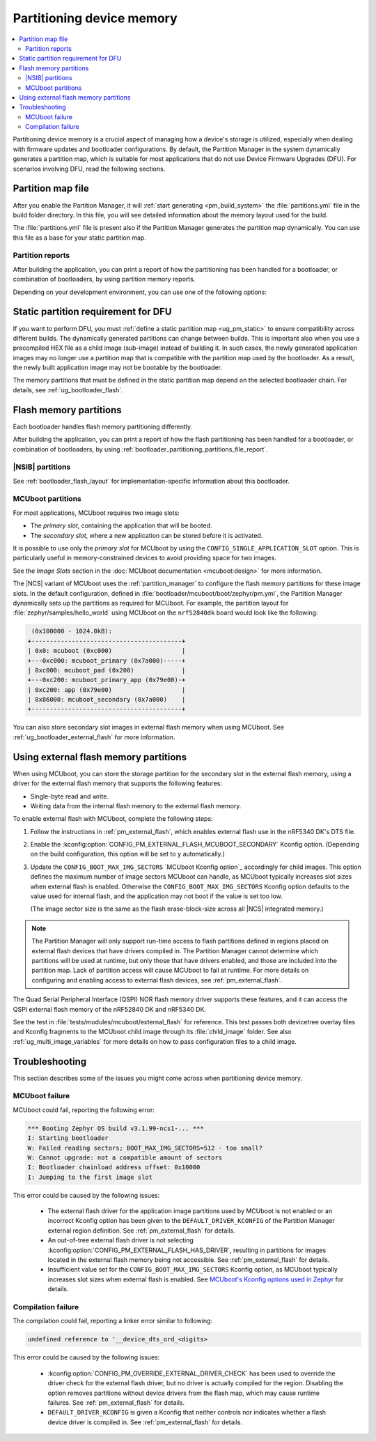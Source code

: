 .. _bootloader_partitioning:

Partitioning device memory
##########################

.. contents::
   :local:
   :depth: 2

Partitioning device memory is a crucial aspect of managing how a device's storage is utilized, especially when dealing with firmware updates and bootloader configurations.
By default, the Partition Manager in the system dynamically generates a partition map, which is suitable for most applications that do not use Device Firmware Upgrades (DFU).
For scenarios involving DFU, read the following sections.

.. _bootloader_partitioning_partitions_file:

Partition map file
******************

After you enable the Partition Manager, it will :ref:`start generating <pm_build_system>` the :file:`partitions.yml` file in the build folder directory.
In this file, you will see detailed information about the memory layout used for the build.

The :file:`partitions.yml` file is present also if the Partition Manager generates the partition map dynamically.
You can use this file as a base for your static partition map.

.. _bootloader_partitioning_partitions_file_report:

Partition reports
=================

After building the application, you can print a report of how the partitioning has been handled for a bootloader, or combination of bootloaders, by using partition memory reports.

Depending on your development environment, you can use one of the following options:

.. tabs::

   .. group-tab:: nRF Connect for VS Code

      Use the extension's `Memory report`_ feature, which shows the size and percentage of memory that each symbol uses on your device for RAM, ROM, and partitions.
      Click the :guilabel:`Memory report` button in the :guilabel:`Actions View` to generate the report.
      The partition map is available in the :guilabel:`Partitions` tab.

      Alternatively, you can also use the `Memory Explorer <How to work with the Memory Explorer_>`_ feature of the extension's nRF Debug to check memory sections for the partitions.
      This feature requires `enabling debugging in the build configuration <How to debug_>`_ and providing the partition addresses manually.

   .. group-tab:: Command line

      Use the Partition Manager's :ref:`pm_partition_reports` feature.
      Run the following command:

      .. code-block:: console

         west build -t partition_manager_report

      This command generates an output in ASCII with the addresses and sizes of each partition.

.. _ug_bootloader_flash_static_requirement:

Static partition requirement for DFU
************************************

If you want to perform DFU, you must :ref:`define a static partition map <ug_pm_static>` to ensure compatibility across different builds.
The dynamically generated partitions can change between builds.
This is important also when you use a precompiled HEX file as a child image (sub-image) instead of building it.
In such cases, the newly generated application images may no longer use a partition map that is compatible with the partition map used by the bootloader.
As a result, the newly built application image may not be bootable by the bootloader.

The memory partitions that must be defined in the static partition map depend on the selected bootloader chain.
For details, see :ref:`ug_bootloader_flash`.

.. _ug_bootloader_flash:

Flash memory partitions
***********************

Each bootloader handles flash memory partitioning differently.

After building the application, you can print a report of how the flash partitioning has been handled for a bootloader, or combination of bootloaders, by using :ref:`bootloader_partitioning_partitions_file_report`.

.. _ug_bootloader_flash_b0:

|NSIB| partitions
=================

See :ref:`bootloader_flash_layout` for implementation-specific information about this bootloader.

.. _ug_bootloader_flash_mcuboot:

MCUboot partitions
==================

For most applications, MCUboot requires two image slots:

* The *primary slot*, containing the application that will be booted.
* The *secondary slot*, where a new application can be stored before it is activated.

It is possible to use only the *primary slot* for MCUboot by using the ``CONFIG_SINGLE_APPLICATION_SLOT`` option.
This is particularly useful in memory-constrained devices to avoid providing space for two images.

See the *Image Slots* section in the :doc:`MCUboot documentation <mcuboot:design>` for more information.

The |NCS| variant of MCUboot uses the :ref:`partition_manager` to configure the flash memory partitions for these image slots.
In the default configuration, defined in :file:`bootloader/mcuboot/boot/zephyr/pm.yml`, the Partition Manager dynamically sets up the partitions as required for MCUboot.
For example, the partition layout for :file:`zephyr/samples/hello_world` using MCUboot on the ``nrf52840dk`` board would look like the following:

.. code-block:: console

    (0x100000 - 1024.0kB):
   +-----------------------------------------+
   | 0x0: mcuboot (0xc000)                   |
   +---0xc000: mcuboot_primary (0x7a000)-----+
   | 0xc000: mcuboot_pad (0x200)             |
   +---0xc200: mcuboot_primary_app (0x79e00)-+
   | 0xc200: app (0x79e00)                   |
   | 0x86000: mcuboot_secondary (0x7a000)    |
   +-----------------------------------------+

You can also store secondary slot images in external flash memory when using MCUboot.
See :ref:`ug_bootloader_external_flash` for more information.

.. _ug_bootloader_external_flash:

Using external flash memory partitions
**************************************

When using MCUboot, you can store the storage partition for the secondary slot in the external flash memory, using a driver for the external flash memory that supports the following features:

* Single-byte read and write.
* Writing data from the internal flash memory to the external flash memory.

To enable external flash with MCUboot, complete the following steps:

1. Follow the instructions in :ref:`pm_external_flash`, which enables external flash use in the nRF5340 DK's DTS file.

#. Enable the :kconfig:option:`CONFIG_PM_EXTERNAL_FLASH_MCUBOOT_SECONDARY` Kconfig option.
   (Depending on the build configuration, this option will be set to ``y`` automatically.)

#. Update the ``CONFIG_BOOT_MAX_IMG_SECTORS`` `MCUboot Kconfig option`_ accordingly for child images.
   This option defines the maximum number of image sectors MCUboot can handle, as MCUboot typically increases slot sizes when external flash is enabled.
   Otherwise the ``CONFIG_BOOT_MAX_IMG_SECTORS`` Kconfig option defaults to the value used for internal flash, and the application may not boot if the value is set too low.

   (The image sector size is the same as the flash erase-block-size across all |NCS| integrated memory.)

.. note::

   The Partition Manager will only support run-time access to flash partitions defined in regions placed on external flash devices that have drivers compiled in.
   The Partition Manager cannot determine which partitions will be used at runtime, but only those that have drivers enabled, and those are included into the partition map.
   Lack of partition access will cause MCUboot to fail at runtime.
   For more details on configuring and enabling access to external flash devices, see :ref:`pm_external_flash`.

The Quad Serial Peripheral Interface (QSPI) NOR flash memory driver supports these features, and it can access the QSPI external flash memory of the nRF52840 DK and nRF5340 DK.

See the test in :file:`tests/modules/mcuboot/external_flash` for reference.
This test passes both devicetree overlay files and Kconfig fragments to the MCUboot child image through its :file:`child_image` folder.
See also :ref:`ug_multi_image_variables` for more details on how to pass configuration files to a child image.

Troubleshooting
***************

This section describes some of the issues you might come across when partitioning device memory.

MCUboot failure
===============

MCUboot could fail, reporting the following error:

.. code-block:: console

   *** Booting Zephyr OS build v3.1.99-ncs1-... ***
   I: Starting bootloader
   W: Failed reading sectors; BOOT_MAX_IMG_SECTORS=512 - too small?
   W: Cannot upgrade: not a compatible amount of sectors
   I: Bootloader chainload address offset: 0x10000
   I: Jumping to the first image slot

This error could be caused by the following issues:

  * The external flash driver for the application image partitions used by MCUboot is not enabled or an incorrect Kconfig option has been given to the ``DEFAULT_DRIVER_KCONFIG`` of the Partition Manager external region definition.
    See :ref:`pm_external_flash` for details.

  * An out-of-tree external flash driver is not selecting :kconfig:option:`CONFIG_PM_EXTERNAL_FLASH_HAS_DRIVER`, resulting in partitions for images located in the external flash memory being not accessible.
    See :ref:`pm_external_flash` for details.

  * Insufficient value set for the ``CONFIG_BOOT_MAX_IMG_SECTORS`` Kconfig option, as MCUboot typically increases slot sizes when external flash is enabled.
    See `MCUboot's Kconfig options used in Zephyr <https://github.com/nrfconnect/sdk-mcuboot/blob/main/boot/zephyr/Kconfig#L370>`_ for details.

Compilation failure
===================

The compilation could fail, reporting a linker error similar to following:

.. code-block:: console

   undefined reference to '__device_dts_ord_<digits>

This error could be caused by the following issues:

  * :kconfig:option:`CONFIG_PM_OVERRIDE_EXTERNAL_DRIVER_CHECK` has been used to override the driver check for the external flash driver, but no driver is actually compiled for the region.
    Disabling the option removes partitions without device drivers from the flash map, which may cause runtime failures.
    See :ref:`pm_external_flash` for details.

  * ``DEFAULT_DRIVER_KCONFIG`` is given a Kconfig that neither controls nor indicates whether a flash device driver is compiled in.
    See :ref:`pm_external_flash` for details.
